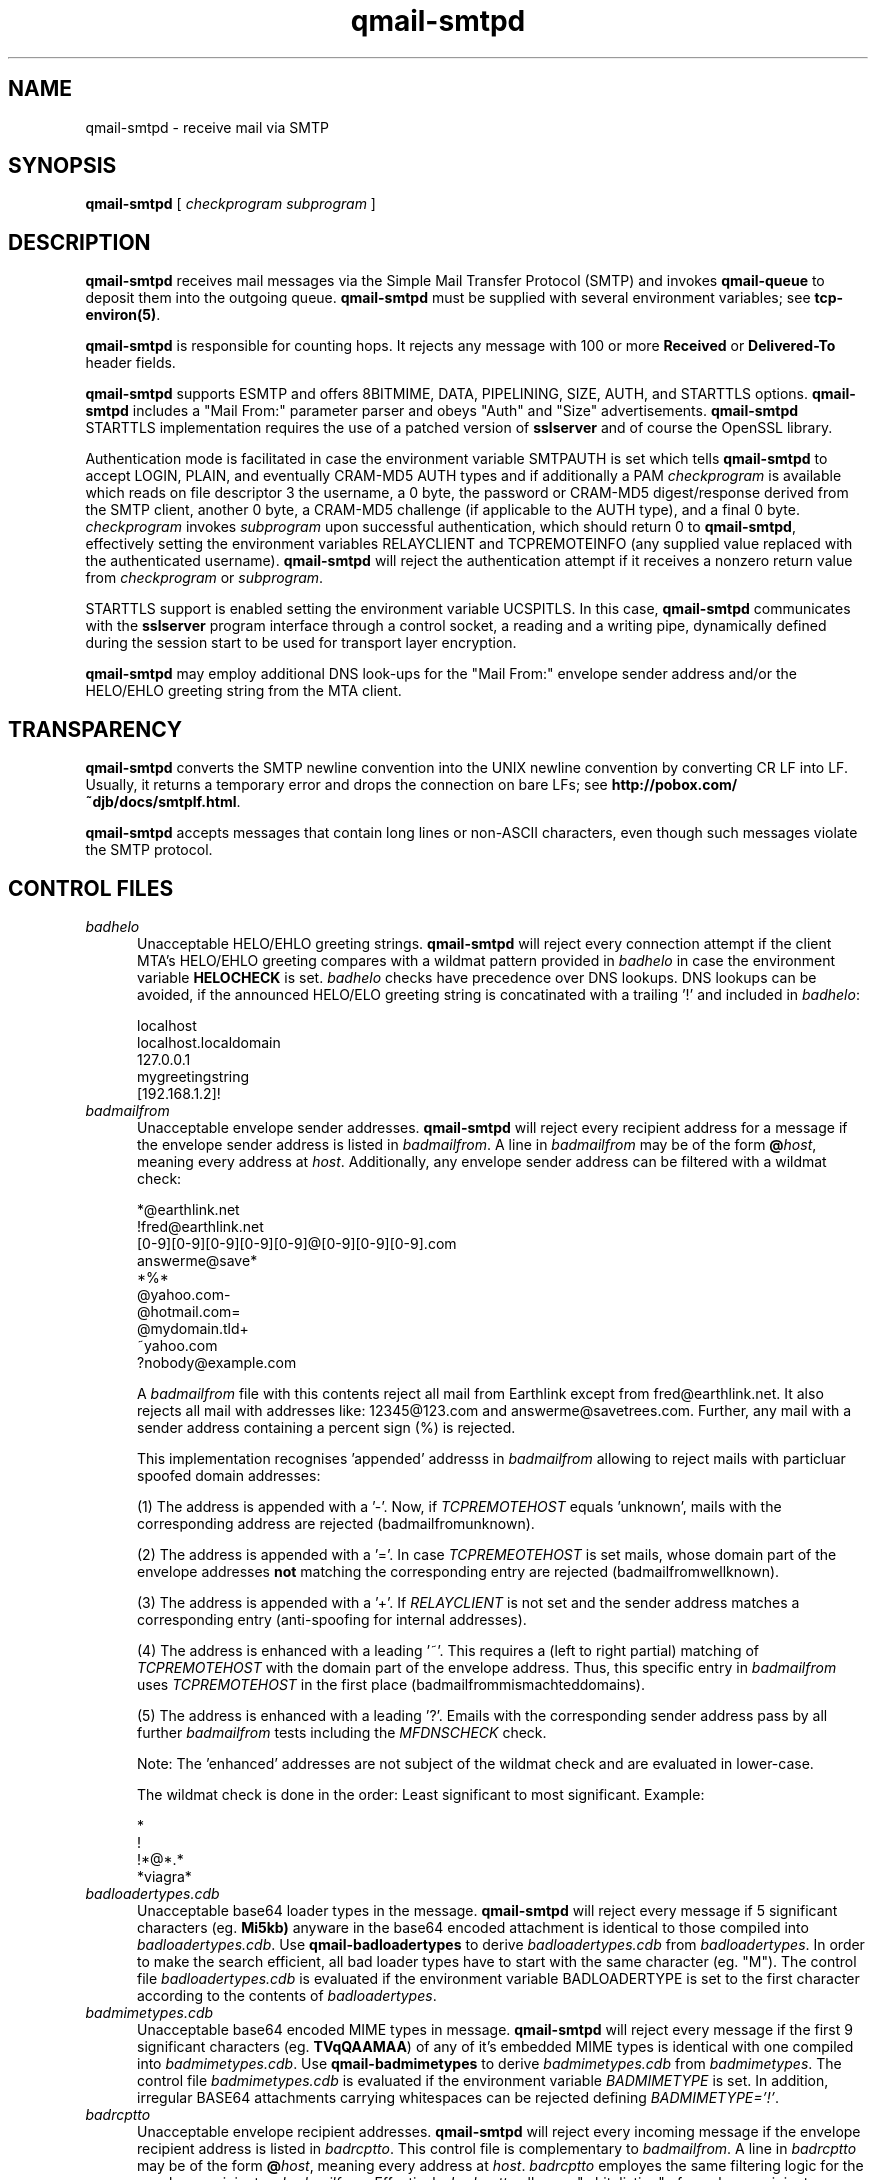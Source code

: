 .TH qmail-smtpd 8
.SH NAME
qmail-smtpd \- receive mail via SMTP
.SH SYNOPSIS
.B qmail-smtpd
[
.I checkprogram
.I subprogram
]
.SH DESCRIPTION
.B qmail-smtpd
receives mail messages via the Simple Mail Transfer Protocol (SMTP)
and invokes
.B qmail-queue
to deposit them into the outgoing queue.
.B qmail-smtpd
must be supplied with several environment variables;
see
.BR tcp-environ(5) .

.B qmail-smtpd
is responsible for counting hops.
It rejects any message with 100 or more 
.B Received
or
.B Delivered-To
header fields.

.B qmail-smtpd
supports ESMTP and offers 8BITMIME, DATA, PIPELINING, SIZE, AUTH, and STARTTLS options.
.B qmail-smtpd
includes a "Mail From:" parameter parser and obeys "Auth" and "Size" advertisements.
.B qmail-smtpd
STARTTLS implementation requires the use of a patched version of 
.B sslserver
and of course the OpenSSL library.

Authentication mode is facilitated in case the environment variable SMTPAUTH is set
which tells
.B qmail-smtpd
to accept LOGIN, PLAIN, and eventually CRAM-MD5 AUTH types
and if additionally a PAM
.I checkprogram 
is available which reads on file descriptor 3 the username, a 0 byte, 
the password or CRAM-MD5 digest/response derived from the SMTP client, 
another 0 byte, a CRAM-MD5 challenge (if applicable to the AUTH type),
and a final 0 byte.
.I checkprogram
invokes
.I subprogram
upon successful authentication, which should return 0 to
.BR qmail-smtpd ,
effectively setting the environment variables RELAYCLIENT and TCPREMOTEINFO
(any supplied value replaced with the authenticated username).
.B qmail-smtpd
will reject the authentication attempt if it receives a nonzero return
value from
.I checkprogram
or
.IR subprogram .

STARTTLS support is enabled setting the environment variable UCSPITLS.
In this case, 
.B qmail-smtpd
communicates with the
.B sslserver
program interface through a control socket, a reading and a writing pipe, dynamically
defined during the session start to be used for transport layer encryption. 

.B qmail-smtpd
may employ additional DNS look-ups for the "Mail From:" envelope sender 
address and/or the HELO/EHLO greeting string from the MTA client.

.SH TRANSPARENCY
.B qmail-smtpd
converts the SMTP newline convention into the UNIX newline convention
by converting CR LF into LF.
Usually, it returns a temporary error and drops the connection on bare LFs;
see
.BR http://pobox.com/~djb/docs/smtplf.html .

.B qmail-smtpd
accepts messages that contain long lines or non-ASCII characters,
even though such messages violate the SMTP protocol.

.SH "CONTROL FILES"
.TP 5 
.IR badhelo
Unacceptable HELO/EHLO greeting strings.
.B qmail-smtpd
will reject every connection attempt 
if the client MTA's HELO/EHLO greeting compares with 
a wildmat pattern provided in
.IR badhelo
in case the environment variable 
.B HELOCHECK
is set. 
.IR badhelo
checks have precedence over DNS lookups.
DNS lookups can be avoided, if the announced 
HELO/ELO greeting string is concatinated 
with a trailing '!' and included in 
.IR badhelo : 

.EX
  localhost
  localhost.localdomain
  127.0.0.1
  mygreetingstring
  [192.168.1.2]!
.EE

.TP 5
.I badmailfrom
Unacceptable envelope sender addresses.
.B qmail-smtpd
will reject every recipient address for a message
if the envelope sender address is listed in
.IR badmailfrom .
A line in
.I badmailfrom
may be of the form
.BR @\fIhost ,
meaning every address at
.IR host .
Additionally, any envelope sender address can be filtered
with a wildmat check:

.EX
  *@earthlink.net
  !fred@earthlink.net
  [0-9][0-9][0-9][0-9][0-9]@[0-9][0-9][0-9].com
  answerme@save*
  *%*
  @yahoo.com-
  @hotmail.com=
  @mydomain.tld+
  ~yahoo.com
  ?nobody@example.com
.EE

A
.I badmailfrom
file with this contents reject all mail from Earthlink except from
fred@earthlink.net. It also rejects all mail with addresses like:
12345@123.com and answerme@savetrees.com. Further, any mail with
a sender address containing a percent sign (%) is rejected.

This implementation recognises 'appended' addresss in 
.I badmailfrom 
allowing to reject mails with particluar spoofed domain addresses:

(1) The address is appended with a '-'. 
Now, if
.I TCPREMOTEHOST
equals 'unknown', mails with the corresponding address are rejected
(badmailfromunknown).

(2) The address is appended with a '='.
In case
.I TCPREMEOTEHOST
is set mails, whose domain part of the envelope addresses 
.B not 
matching 
the corresponding entry are rejected (badmailfromwellknown).

(3) The address is appended with a '+'.
If 
.I RELAYCLIENT 
is not set and the sender address matches a corresponding entry 
(anti-spoofing for internal addresses).

(4) The address is enhanced with a leading '~'.
This requires a (left to right partial) matching of 
.I TCPREMOTEHOST 
with the domain part of the envelope address.
Thus, this specific entry in 
.I badmailfrom 
uses 
.I TCPREMOTEHOST
in the first place (badmailfrommismachteddomains).

(5) The address is enhanced with a leading '?'.
Emails with the corresponding sender address pass by all further
.I  badmailfrom
tests including the
.I MFDNSCHECK 
check.

Note: The 'enhanced' addresses are not subject of the wildmat check
and are evaluated in lower-case.

The wildmat check is done in the order: 
Least significant to most significant.
Example:

.EX
  *
  !
  !*@*.*
  *viagra*
.EE

.TP
.I badloadertypes.cdb
Unacceptable base64 loader types in the message.
.B qmail-smtpd
will reject every message if 5 significant
characters (eg.
.BR Mi5kb)
anyware in the base64 encoded attachment is identical 
to those compiled into
.IR badloadertypes.cdb .
Use
.B qmail-badloadertypes
to derive
.I badloadertypes.cdb
from
.IR badloadertypes .
In order to make the search efficient, all bad loader 
types have to start with the same character (eg. "M").
The control file
.I badloadertypes.cdb
is evaluated if the environment variable BADLOADERTYPE
is set to the first character according to the contents of
.IR badloadertypes .
.TP
.I badmimetypes.cdb
Unacceptable base64 encoded MIME types in message.
.B qmail-smtpd
will reject every message if the first 9 significant
characters (eg.
.BR TVqQAAMAA )
of any of it's embedded MIME types is identical with one
compiled into
.IR badmimetypes.cdb .
Use
.B qmail-badmimetypes
to derive
.I badmimetypes.cdb
from
.IR badmimetypes .
The control file
.I badmimetypes.cdb
is evaluated if the environment variable 
.I BADMIMETYPE
is set.
In addition, irregular BASE64 attachments carrying whitespaces can
be rejected defining
.IR BADMIMETYPE='!' .
.TP 5
.I badrcptto
Unacceptable envelope recipient addresses.
.B qmail-smtpd
will reject every incoming message
if the envelope recipient address is listed in
.IR badrcptto .
This control file is complementary to
.IR badmailfrom .
A line in
.I badrcptto
may be of the form
.BR @\fIhost ,
meaning every address at
.IR host .
.I badrcptto
employes the same filtering logic for the envelope recipient as
.IR badmailfrom .
Effectively,
.IR badrcptto
allows a "whitelisting" of envelope recipient addresses:

.EX
  *
  !user1@mydomain.com
  !user2@mydomain.com
  !*@anotherdomain.com
.EE
.TP 5
.I databytes
Maximum number of bytes allowed in a message,
or 0 for no limit.
Default: 0.
If a message exceeds this limit,
.B qmail-smtpd
returns a permanent error code to the client;
in contrast, if
the disk is full or
.B qmail-smtpd
hits a resource limit,
.B qmail-smtpd
returns a temporary error code.

.I databytes
counts bytes as stored on disk, not as transmitted through the network.
It does not count the
.B qmail-smtpd
Received line, the
.B qmail-queue
Received line, or the envelope.

If the environment variable DATABYTES
is set, it overrides
.IR databytes .
.TP 5
.I localiphost
Replacement host name for local IP addresses.
Default:
.IR me ,
if that is supplied.
.B qmail-smtpd
is responsible for recognizing dotted-decimal addresses for the
current host.
When it sees a recipient address of the form
.IR box@[d.d.d.d] ,
where
.I d.d.d.d
is a local IP address,
it replaces
.IR [d.d.d.d]
with
.IR localiphost .
This is done before
.IR rcpthosts .
.TP 5
.I morercpthosts
Extra allowed RCPT domains.
If
.I rcpthosts
and
.I morercpthosts
both exist,
.I morercpthosts
is effectively appended to
.IR rcpthosts .

You must run
.B qmail-newmrh
whenever
.I morercpthosts
changes.

Rule of thumb for large sites:
Put your 50 most commonly used domains into
.IR rcpthosts ,
and the rest into
.IR morercpthosts .
.TP 5
.I mailfromrules
Acceptable "Mail From:" addresses for
RELAYCLIENTs are included here. Use
.B qmail-mfrules
to derive
.TP 5
.I mailfromrules.cdb
from
.IR mailfromrules .
.TP 5
.I rcpthosts
Allowed RCPT domains.
If
.I rcpthosts
is supplied,
.B qmail-smtpd
will reject
any envelope recipient address with a domain not listed in
.IR rcpthosts .

Exception:
If the environment variable RELAYCLIENT is set,
.B qmail-smtpd
will ignore
.IR rcpthosts ,
and will append the value of RELAYCLIENT
to each incoming recipient address.

.I rcpthosts
may include wildcards:

.EX
   heaven.af.mil
   .heaven.af.mil
.EE

Envelope recipient addresses without @ signs are
always allowed through.
.TP 5
.I recipients
List of external resources providing acceptable,
full-qualified envelope addresses
(\'RCPT to: <recip@domain>\')
to be used for recipient verification
during the SMTP session.

The external sources can be either
.B fastforward
compliant cdbs including the envelope addresses,
where the path to a cdb has to be referenced
relative to Qmail's home directory - or -
.B checkpassword
compatible Plugable Authentication Modules
(PAM), receiving the envelope address on FD 3
as 'recip@domain\\0\\0\\0' and returning '0'
in a case of success and '1' in case of failure.
The use of a PAM is indicated with a delimiting '|' and
it will be called with up to five additional parameters;
while a cdb follows a ':', which can be omitted.

The list of external sources is consulted line-by-line for each
recipient envelope address until the first positive answer,
or a final negative response is encountered.
Which external source to be queried, depends on the domain part of the
recipient envelope address specified on the left side of the
.I recipients
file, while the external resource is provided right from the delimitor.

The addresses' domain part is evaluted in lower-case.
An exact domain match can be encompassed by means of a leading '@'.
The '*' is a generic wildcard for all domains.
Specific domains can be excluded from the lookup by means of a
leading '!'; thus all recipient addresses are accepted for this domain.
Additionally, a '!*' can be used as wildcard for all domains not encountered
before in 
.I recipients 
(pass-thru).

A
.I recipients
file is always constructed like 'domain:cdb','domain|pam',
or simply 'cdb':

.EX
   !nocheck.com
   @mydomain.com:users/recipients.cdb
   example.com|bin/qmail-smtpam mx.example.com
   *:etc/fastforward.cdb
   *|PATH/ldapam ldapserver host port DN passwd
   !*
.EE

Lagacy format:

.EX
   users/recipients.cdb
   etc/fastforward.cdb
.EE

Note: Excluded domains starting with a '!'
should be placed in the beginning of the
.I recipients
file for performance reasons, while the pass-thru
statement '!*' has to be on the last line.
The recipients check is applied after the
.I rcpthosts
evaluation.

.B qmail-recipients
may be used to construct a
.I users/recipients.cdb
from
.IR users/recipients .

The
.B qmail-smtpd
recipients mechanism supports Qmail's address extension (VERP).
Unqualified envelope recipients are appended with \'@localhost\'.
.TP 5
.I smtpgreeting
SMTP greeting message.
Default:
.IR me ,
if that is supplied;
otherwise
.B qmail-smtpd
will refuse to run.
The first word of
.I smtpgreeting
should be the current host's name.
.TP 5
.I timeoutsmtpd
Number of seconds
.B qmail-smtpd
will wait for each new buffer of data from the remote SMTP client.
Default: 1200.

.SH "CONDITIONAL CONTROL FILES"
The control files \fIrcpthosts\fR, \fImorecpthosts\fR, 
\fIrecipients\fR, \fIbadhelo\fR 
are "conditional" control files and evaluated 
only if the environment variable RELAYCLIENT is not set. 
On the other hand,
\fImailfromrules.cdb\fR is only taken into account, if
RELAYCLIENT is set.
This allows 
.B qmail-smtpd
to relay mail messages from local clients and to filter 
mails with certain SMTP envelope conditions
originating from particular clients ("Split Horizon").
Other conditional control files are 
\fIbadloadertypes\fR, 
\fIbadmimetypes\fR
which depend on the setting of the corresponding 
environment variables.

.SH "ENVIRONMENT VARIABLES READ"
Environment variables may be defined globally in the
.B qmail-smtpd 
startup script and/or individually as part of the
.B tcpserver's
cdb database.
The environment variables may be quoted ("variable", or 'variable') and
in case of global use, have to be exported.
.B qmail-smtpd
supports the following legacy environment variables, typically
provided by
.B tcpserver
or
.B sslserver
or
.BR tcp-env :
.IR TCPREMOTEIP ,
.IR TCPREMOTEHOST 
.IR TCPREMOTEINFO 
and 
.IR TCPLOCALPORT
as well as
.IR RELAYCLIENT .
Additionally, with SPAMCONTROL
.B qmail-smtpd
may use several environment variables for different purposes.
.P
Controlling the SMTP EHLO/EHLO:
.IP
.TP 5
.I HELOCHECK=''
enables a check of the provided HELO/EHLO greeting against
the content of the control file
.IR badhelo .
In case no HELO/EHLO greeting is given, SMTP
connections can be rejected, if
.I HELOCHECK='!'
is set. Checks on the presence and the content of
the HELO/EHLO greeting string is facilitated, setting
.IR HELOCHECK='.' .
To enforce the match of the HELO/EHLO greeting with 
the remote host's FQDN (
.IR TCPREMOTEHOST ), 
use
.IR HELOCHECK='=' .
.TP 5
.IR HELOCHECK='A' | HELOCHECK='M'
enable DNS A/MX lookup for the HELO/EHLO greeting string.
In addition, the HELO/EHLO string is checked against 
the content of
.IR badhelo .
.P
Controlling the SMTP Mail From:
.IP
.TP 5
.I LOCALMFCHECK
is used to enable a "Mail From:" address Verification (MAV) for RELAYCLIENTs.
Thus, the domain part of the "Mail From:" envelope sender address
has to match an entry in
.IR rcpthosts
or
.IR morercpthosts
control files, if not explicitly defined otherwise.

If LOCALMFCHECK='!' is set, the control file
.I mailfromrules.cdb
is evaluated and the MAV is facilitated employing the environment variables
.IR TCPREMOTEINFO ,
.IR TCPREMOTIP ,
or
.I TCPREMOTEHOST
as a key.
However, if LOCALMFCHECK='=' is provided, 
.IR TCPREMOTEINFO 
(i.e. set by Auth) has to match the "Mail From:" 
envelope address (case insensitive).

Note: In this case the whole "Mail From:" address may be verified; 
not only the domain part.
.TP 5
.IR MFDNSCHECK
enable DNS MX lookup for the domain part of the "Mail From:" envelope sender address.
.P
Controlling the SMTP RCTP TO:
.IP
.TP 5
.I MAXRECIPIENTS
is the number of Rcpt To:'s
.B qmail-smtpd
will accept in a SMTP session.
If MAXRECIPIENTS ist not set, any number is allowed.
.TP 5
.IR TARPITCOUNT
is the number of Rcpt To:
.B qmail-smtpd
accepts before it starts tarpitting.
Default: 0 which means no tarpitting.
.TP 5
.IR TARPITDELAY
tarpitdelay is the time in seconds of delay
to be introduced after each subsequent Rcpt To:.

Smart Rejection Notes:
If
.IR TARPITCOUNT
is set and
.IR TARPITDELAY
= 0 (default)
.B qmail-smtpd
will issue after recognising
.IR TARPITCOUNT
invalid Rcpt To: a Recipient failure;
thus additional Rcpt Tos will not be accepted.
If, however
.IR TARPITCOUNT
is set and
.IR TARPITDELAY
= 999
.B qmail-smtpd
will issue after
.IR TARPITCOUNT
invalid Rcpt To: a Recipient failure
.TP 5 
.I RECIPIENTS450
tells
.b qmail-smtpd
to issue a SMTP reply '450' (temporary rejection) 
instead the default '550'
in case the recipient was not listed in any
.I recipients 
cdb.
.TP 5
.I REPLYMAV
allows the setting of customized SMTP reply messages in case
of a MAV mismatch.
.P
Controlling the email body:
.IP
.TP 5
.I BADLOADERTYPE='c'
tells
.B qmail-smtpd
to evalute the control file
.I badloadertypes.cdb
with the starting string 'c'.
.TP 5
.I BADMIMETYPE
see control file
.IR badmimetypes.cdb .
.TP 5
.I BASE64
tells QHPSI to enable virus checking only if a base64 encoded
attachment was identified.
.TP 5
.I DATABYTES
see control file
.IR databytes .
.TP 5
.I QHPSI
is used by 
.B qmail-smtpd
to supply the name of the virus scanner and it's path.
.P
Environment variables for SMTP authentication: 
.IP
.TP 5
.IR SMTPAUTH
is used to enable SMTP Authentication for the AUTH types
LOGIN and PLAIN.
In case
.TP 5
.IR SMTPAUTH='+cram'
is defined,
.B qmail-smtpd
honors LOGIN, PLAIN, and additionally CRAM-MD5 authentication.
Simply
.TP 5
.IR SMTPAUTH='cram'
restricts authentication just to CRAM-MD5.
If however
.TP 5
.IR SMTPAUTH='!'
starts with an exclamation mark, AUTH is required. 
You can enforce 'Submission' using this option 
and binding
.B qmail-smtpd
to the SUBMISSION port \'587'\.
In particular,
.TP 5
.IR SMTPAUTH='!cram'
may be useful.
In opposite, if
.TP 5
.IR SMTPAUTH='-'
starts with a dash, AUTH is disabled for particular
connections.
Note: The use of 'cram' requires a CRAM-MD5 enabled PAM.
.P
Setting up the TLS/STARTTLS environment:
.IP
.TP 5
.IR UCSPITLS
enables encrpyted SMTP communication 
via STARTTLS in case 
.B sslserver
is provided.
In case 
.IR UCSPITLS='!'
is set, STARTTLS is required; while setting
.IR UCSPITLS='-'
disables STARTTLS.
.P
Other environment variables used:
.IP
.TP 5
.IR DELIVERTO
mail address for special recipients.
.TP 5
.IR RBLSMTPD
feed from 
.B rblsmtpd
including the information received from the
inquired RBL hosts and displayed as
.IR X-RBL-Info: 
message header.
.TP 5
.IR SPFINFO
feed from a SPF enabled pre-processor including
the following information:
.IR SPFINFO="result|identity|clientip|helo|envelopefrom|receiver|problem|mechanism|" .
These are included into a 
.IR SPF-Received:
message header by
.BR qmail-smtpd .

.SH "ENVIRONMENT VARIABLES SET"
By means of the following environment variables, 
the SMTP session an be interrogated:
.TP 5
.IR HELOHOST
the HELO/EHLO greeting of the SMTP client.
.TP 5
.IR AUTHPROTOCOL
the ESMTPA protocol uses for authentication.
.TP 5
.IR AUTHUSER
the supplied username for authentication.
.TP 5
.IR MAILFROM
containes the received "Mail From:" address.
.TP 5
.IR RCPTTO
containes all received "Rcpt To:" addresses separated by blanks.
.TP 5
.IR TCPREMOTEINFO
in authentication mode set to the accepted username.
.TP 5
.IR SSL_*
information from
.B sslserver ,
if applicable.

.SH "SEE ALSO"
tcp-env(1),
tcp-environ(5),
qmail-control(5),
qmail-inject(8),
qmail-newmrh(8),
qmail-newbmt(8),
qmail-recipients(8),
qmail-smtpam(8),
qmail-mfrules(8),
qmail-queue(8),
qmail-remote(8),
qmail-send(8)

.SH "HISTORY"
The patch enabling the ESMTP AUTH and STARTTLS option is not part of the standard
.B qmail-1.03 
distribution. This man-page describes the options of 
.B qmail-1.03 
in addition with the
.B SPAMCONTROL 2.7
patch.
